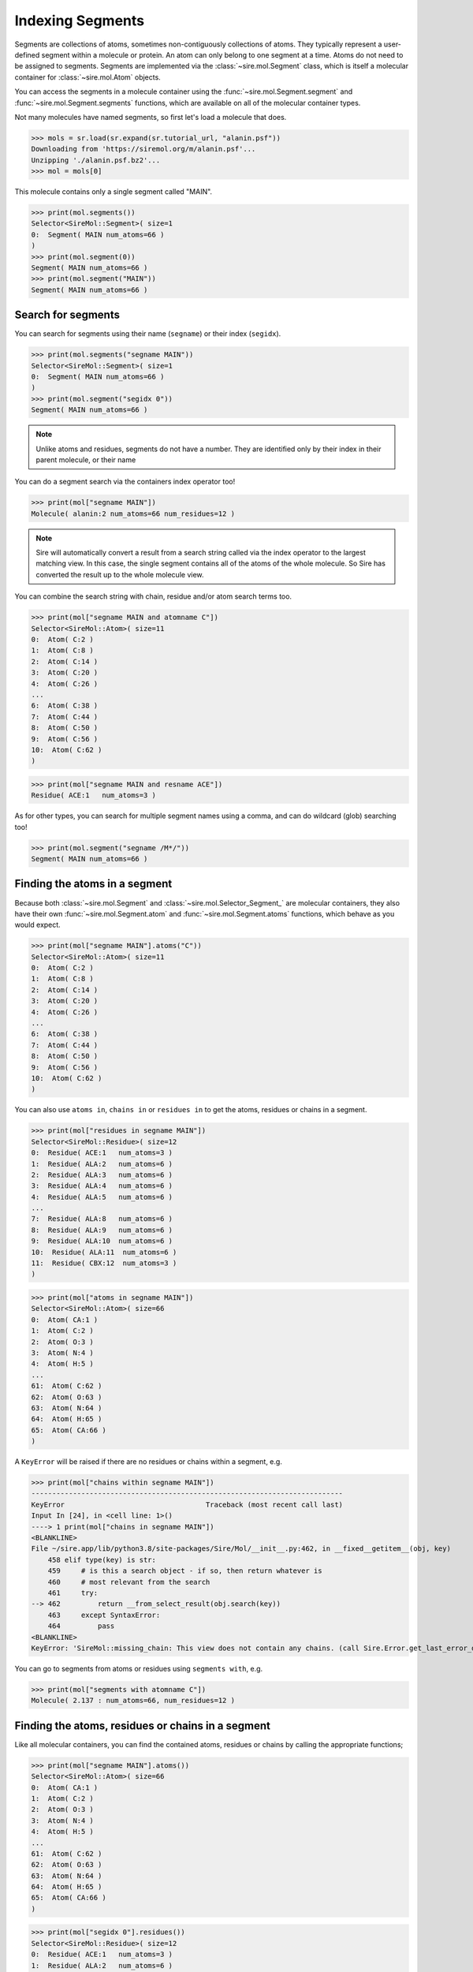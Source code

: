 =================
Indexing Segments
=================

Segments are collections of atoms, sometimes non-contiguously collections
of atoms. They typically represent a user-defined segment within a molecule
or protein. An atom can only belong to one segment at a time. Atoms do
not need to be assigned to segments. Segments are implemented via the
:class:`~sire.mol.Segment` class, which is itself a molecular container
for :class:`~sire.mol.Atom` objects.

You can access the segments in a molecule container using the
:func:`~sire.mol.Segment.segment` and :func:`~sire.mol.Segment.segments` functions,
which are available on all of the molecular container types.

Not many molecules have named segments, so first let's load a molecule
that does.

>>> mols = sr.load(sr.expand(sr.tutorial_url, "alanin.psf"))
Downloading from 'https://siremol.org/m/alanin.psf'...
Unzipping './alanin.psf.bz2'...
>>> mol = mols[0]

This molecule contains only a single segment called "MAIN".

>>> print(mol.segments())
Selector<SireMol::Segment>( size=1
0:  Segment( MAIN num_atoms=66 )
)
>>> print(mol.segment(0))
Segment( MAIN num_atoms=66 )
>>> print(mol.segment("MAIN"))
Segment( MAIN num_atoms=66 )

Search for segments
-------------------

You can search for segments using their name (``segname``) or their
index (``segidx``).

>>> print(mol.segments("segname MAIN"))
Selector<SireMol::Segment>( size=1
0:  Segment( MAIN num_atoms=66 )
)
>>> print(mol.segment("segidx 0"))
Segment( MAIN num_atoms=66 )

.. note::

   Unlike atoms and residues, segments do not have a number. They
   are identified only by their index in their parent molecule, or
   their name

You can do a segment search via the containers index operator too!

>>> print(mol["segname MAIN"])
Molecule( alanin:2 num_atoms=66 num_residues=12 )

.. note::

    Sire will automatically convert a result from a search string
    called via the index operator to the largest matching view.
    In this case, the single segment contains all of the atoms
    of the whole molecule. So Sire has converted the result up
    to the whole molecule view.

You can combine the search string with chain, residue and/or atom search
terms too.

>>> print(mol["segname MAIN and atomname C"])
Selector<SireMol::Atom>( size=11
0:  Atom( C:2 )
1:  Atom( C:8 )
2:  Atom( C:14 )
3:  Atom( C:20 )
4:  Atom( C:26 )
...
6:  Atom( C:38 )
7:  Atom( C:44 )
8:  Atom( C:50 )
9:  Atom( C:56 )
10:  Atom( C:62 )
)

>>> print(mol["segname MAIN and resname ACE"])
Residue( ACE:1   num_atoms=3 )

As for other types, you can search for multiple segment names using
a comma, and can do wildcard (glob) searching too!

>>> print(mol.segment("segname /M*/"))
Segment( MAIN num_atoms=66 )

Finding the atoms in a segment
------------------------------

Because both :class:`~sire.mol.Segment` and :class:`~sire.mol.Selector_Segment_`
are molecular containers, they also have their own
:func:`~sire.mol.Segment.atom` and :func:`~sire.mol.Segment.atoms` functions,
which behave as you would expect.

>>> print(mol["segname MAIN"].atoms("C"))
Selector<SireMol::Atom>( size=11
0:  Atom( C:2 )
1:  Atom( C:8 )
2:  Atom( C:14 )
3:  Atom( C:20 )
4:  Atom( C:26 )
...
6:  Atom( C:38 )
7:  Atom( C:44 )
8:  Atom( C:50 )
9:  Atom( C:56 )
10:  Atom( C:62 )
)

You can also use ``atoms in``, ``chains in`` or ``residues in`` to get the
atoms, residues or chains in a segment.

>>> print(mol["residues in segname MAIN"])
Selector<SireMol::Residue>( size=12
0:  Residue( ACE:1   num_atoms=3 )
1:  Residue( ALA:2   num_atoms=6 )
2:  Residue( ALA:3   num_atoms=6 )
3:  Residue( ALA:4   num_atoms=6 )
4:  Residue( ALA:5   num_atoms=6 )
...
7:  Residue( ALA:8   num_atoms=6 )
8:  Residue( ALA:9   num_atoms=6 )
9:  Residue( ALA:10  num_atoms=6 )
10:  Residue( ALA:11  num_atoms=6 )
11:  Residue( CBX:12  num_atoms=3 )
)

>>> print(mol["atoms in segname MAIN"])
Selector<SireMol::Atom>( size=66
0:  Atom( CA:1 )
1:  Atom( C:2 )
2:  Atom( O:3 )
3:  Atom( N:4 )
4:  Atom( H:5 )
...
61:  Atom( C:62 )
62:  Atom( O:63 )
63:  Atom( N:64 )
64:  Atom( H:65 )
65:  Atom( CA:66 )
)

A ``KeyError`` will be raised if there are no residues or chains within
a segment, e.g.

>>> print(mol["chains within segname MAIN"])
---------------------------------------------------------------------------
KeyError                                  Traceback (most recent call last)
Input In [24], in <cell line: 1>()
----> 1 print(mol["chains in segname MAIN"])
<BLANKLINE>
File ~/sire.app/lib/python3.8/site-packages/Sire/Mol/__init__.py:462, in __fixed__getitem__(obj, key)
    458 elif type(key) is str:
    459     # is this a search object - if so, then return whatever is
    460     # most relevant from the search
    461     try:
--> 462         return __from_select_result(obj.search(key))
    463     except SyntaxError:
    464         pass
<BLANKLINE>
KeyError: 'SireMol::missing_chain: This view does not contain any chains. (call Sire.Error.get_last_error_details() for more info)'

You can go to segments from atoms or residues using ``segments with``, e.g.

>>> print(mol["segments with atomname C"])
Molecule( 2.137 : num_atoms=66, num_residues=12 )

Finding the atoms, residues or chains in a segment
--------------------------------------------------

Like all molecular containers, you can find the contained atoms,
residues or chains by calling the appropriate functions;

>>> print(mol["segname MAIN"].atoms())
Selector<SireMol::Atom>( size=66
0:  Atom( CA:1 )
1:  Atom( C:2 )
2:  Atom( O:3 )
3:  Atom( N:4 )
4:  Atom( H:5 )
...
61:  Atom( C:62 )
62:  Atom( O:63 )
63:  Atom( N:64 )
64:  Atom( H:65 )
65:  Atom( CA:66 )
)

>>> print(mol["segidx 0"].residues())
Selector<SireMol::Residue>( size=12
0:  Residue( ACE:1   num_atoms=3 )
1:  Residue( ALA:2   num_atoms=6 )
2:  Residue( ALA:3   num_atoms=6 )
3:  Residue( ALA:4   num_atoms=6 )
4:  Residue( ALA:5   num_atoms=6 )
...
7:  Residue( ALA:8   num_atoms=6 )
8:  Residue( ALA:9   num_atoms=6 )
9:  Residue( ALA:10  num_atoms=6 )
10:  Residue( ALA:11  num_atoms=6 )
11:  Residue( CBX:12  num_atoms=3 )
)

Uniquely identifying a segment
------------------------------

You uniquely identify a segment in a molecule using its segment index
(``segidx``). You can get the index of a segment in a molecule by
calling its :func:`~sire.mol.Segment.index` function.

>>> print(mol.segment(0).index())
SegIdx(0)

.. warning::

    Be careful indexing by segment index. This is the index of the segment
    that uniquely identifies it within its parent molecule. It is not the
    index of the segment in an arbitrary molecular container.

Segment identifying types
-------------------------

Another way to index segments is to use the segment identifying types, i.e.
:class:`~sire.mol.SegName` and :class:`~sire.mol.SegIdx`. The
easiest way to create these is by using the function
:func:`sire.segid`.

Use strings to create :class:`~sire.mol.SegName` objects,

>>> print(sr.segid("MAIN"))
SegName('MAIN')
>>> print(mol[sr.segid("MAIN")])
Segment( MAIN num_atoms=66 )

and integers to create :class:`~sire.mol.SegIdx` objects.

>>> print(sr.segid(0))
SegIdx(0)
>>> print(mol[sr.segid(0)])
Segment( MAIN num_atoms=66 )

You can set both a name and an index by passing in two arguments.

>>> print(mol[sr.segid("MAIN", 0)])
Segment( MAIN num_atoms=66 )
>>> print(mol[sr.segid(name="MAIN", idx=0)])
Segment( MAIN num_atoms=66 )

.. note::

    Sire will return the Segment from an index operator if a segment
    identifying type is used as the index. This is slightly different
    behaviour to how the search string operates. In practice though,
    all molecular container classes behave in the same way, so you will
    often not notice or need to know which molecular container class
    has been returned.

Iterating over segments
-----------------------

The :class:`~sire.mol.Selector_Segment_` class is iterable, meaning that
it can be used in loops.

>>> for segment in mol.segments():
...     print(segment)
Segment( MAIN num_atoms=66 )

This is particularly helpful when combined with loops over the atoms in
a segment.

>>> for segment in mol.segments():
...    for atom in segment.atoms("element carbon"):
...        print(segment, atom.residue(), atom)
Segment( MAIN num_atoms=66 ) Residue( ACE:1   num_atoms=3 ) Atom( CA:1 )
Segment( MAIN num_atoms=66 ) Residue( ACE:1   num_atoms=3 ) Atom( C:2 )
Segment( MAIN num_atoms=66 ) Residue( ALA:2   num_atoms=6 ) Atom( CA:6 )
Segment( MAIN num_atoms=66 ) Residue( ALA:2   num_atoms=6 ) Atom( CB:7 )
Segment( MAIN num_atoms=66 ) Residue( ALA:2   num_atoms=6 ) Atom( C:8 )
Segment( MAIN num_atoms=66 ) Residue( ALA:3   num_atoms=6 ) Atom( CA:12 )
Segment( MAIN num_atoms=66 ) Residue( ALA:3   num_atoms=6 ) Atom( CB:13 )
...
Segment( MAIN num_atoms=66 ) Residue( ALA:11  num_atoms=6 ) Atom( C:62 )
Segment( MAIN num_atoms=66 ) Residue( CBX:12  num_atoms=3 ) Atom( CA:66 )

Finding all segment names
-------------------------

You can find the names of all segments using the :class:`~sire.mol.Select_Segment_.names`
function.

>>> print(mol.segments().names())
[SegName('MAIN')]
